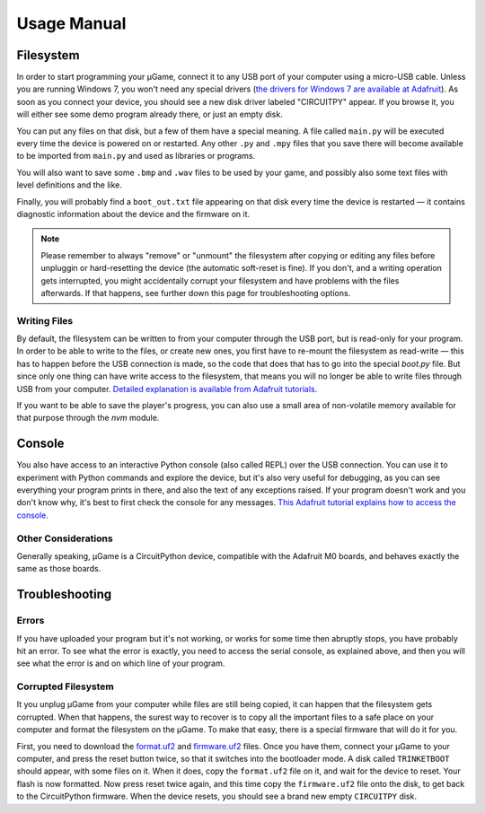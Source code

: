 Usage Manual
************

Filesystem
==========

In order to start programming your µGame, connect it to any USB port of your
computer using a micro-USB cable. Unless you are running Windows 7, you won't
need any special drivers (`the drivers for Windows 7 are available at Adafruit
<https://learn.adafruit.com/welcome-to-circuitpython/installing-circuitpython#windows-7-drivers>`_). As soon as you connect your device, you should see a new
disk driver labeled "CIRCUITPY" appear. If you browse it, you will either see
some demo program already there, or just an empty disk.

You can put any files on that disk, but a few of them have a special meaning.
A file called ``main.py`` will be executed every time the device is powered on
or restarted. Any other ``.py`` and ``.mpy`` files that you save there will
become available to be imported from ``main.py`` and used as libraries or
programs.

You will also want to save some ``.bmp`` and ``.wav`` files to be used by your
game, and possibly also some text files with level definitions and the like.

Finally, you will probably find a ``boot_out.txt`` file appearing on that disk
every time the device is restarted — it contains diagnostic information about
the device and the firmware on it.

.. note::
    Please remember to always "remove" or "unmount" the filesystem after
    copying or editing any files before unpluggin or hard-resetting the
    device (the automatic soft-reset is fine). If you don't, and a writing
    operation gets interrupted, you might accidentally corrupt your filesystem
    and have problems with the files afterwards. If that happens, see further
    down this page for troubleshooting options.

Writing Files
-------------

By default, the filesystem can be written to from your computer through the USB
port, but is read-only for your program. In order to be able to write to the
files, or create new ones, you first have to re-mount the filesystem as
read-write — this has to happen before the USB connection is made, so the code
that does that has to go into the special `boot.py` file. But since only one
thing can have write access to the filesystem, that means you will no longer be
able to write files through USB from your computer. `Detailed explanation is
available from Adafruit tutorials.
<https://learn.adafruit.com/cpu-temperature-logging-with-circuit-python/writing-to-the-filesystem>`_

If you want to be able to save the player's progress, you can also use a small
area of non-volatile memory available for that purpose through the `nvm`
module.


Console
=======

You also have access to an interactive Python console (also called REPL) over
the USB connection. You can use it to experiment with Python commands and
explore the device, but it's also very useful for debugging, as you can see
everything your program prints in there, and also the text of any exceptions
raised. If your program doesn't work and you don't know why, it's best to first
check the console for any messages. `This Adafruit tutorial explains how to access the console.
<https://learn.adafruit.com/welcome-to-circuitpython/kattni-connecting-to-the-serial-console>`_


Other Considerations
--------------------

Generally speaking, µGame is a CircuitPython device, compatible with the
Adafruit M0 boards, and behaves exactly the same as those boards.


Troubleshooting
===============


Errors
------

If you have uploaded your program but it's not working, or works for some time
then abruptly stops, you have probably hit an error. To see what the error is
exactly, you need to access the serial console, as explained above, and then
you will see what the error is and on which line of your program.


Corrupted Filesystem
--------------------

It you unplug µGame from your computer while files are still being copied, it
can happen that the filesystem gets corrupted. When that happens, the surest
way to recover is to copy all the important files to a safe place on your
computer and format the filesystem on the µGame. To make that easy, there is
a special firmware that will do it for you.

First, you need to download the `format.uf2
<https://github.com/python-ugame/ugame-10-hardware/raw/master/firmware/format.uf2>`_
and `firmware.uf2
<https://github.com/python-ugame/ugame-10-hardware/raw/master/firmware/firmware.uf2>`_
files. Once you have them, connect your µGame to your computer, and press the
reset button twice, so that it switches into the bootloader mode. A disk called
``TRINKETBOOT`` should appear, with some files on it. When it does, copy the
``format.uf2`` file on it, and wait for the device to reset. Your flash is now
formatted. Now press reset twice again, and this time copy the ``firmware.uf2``
file onto the disk, to get back to the CircuitPython firmware. When the device
resets, you should see a brand new empty ``CIRCUITPY`` disk.
